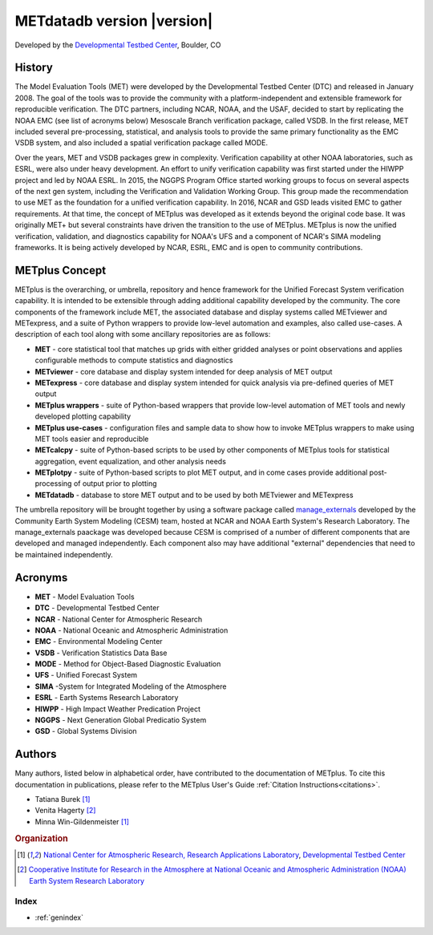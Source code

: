===========================
METdatadb version |version|
===========================
Developed by the `Developmental Testbed Center <https://dtcenter.org/>`_,
Boulder, CO

.. image:: _static/METplus_banner_photo_web.png

History
-------
The Model Evaluation Tools (MET) were developed by the Developmental Testbed
Center (DTC)  and released in January 2008. The goal of the tools was to
provide the community with a platform-independent and extensible framework
for reproducible verification.
The DTC partners, including NCAR, NOAA, and the USAF, decided to start by
replicating the NOAA EMC (see list of acronyms below) Mesoscale Branch
verification package, called VSDB.
In the first release, MET included several pre-processing, statistical,
and analysis tools to provide the same primary functionality as the EMC VSDB
system, and also included a spatial verification package called MODE.

Over the years, MET and VSDB packages grew in complexity.  Verification
capability at other NOAA laboratories, such as ESRL, were also under heavy
development.  An effort to unify verification capability was first started
under the HIWPP project and led by NOAA ESRL.  In 2015, the NGGPS
Program Office started working groups to focus on several aspects of the
next gen system, including the Verification and Validation Working Group.
This group made the recommendation to use MET as the foundation for a
unified verification capability.  In 2016, NCAR and GSD leads visited EMC
to gather requirements.  At that time, the concept of METplus was developed
as it extends beyond the original code base.  It was originally MET+ but
several constraints have driven the transition to the use of METplus.
METplus is now the unified verification, validation, and
diagnostics capability for NOAA's UFS and a component of NCAR's SIMA
modeling frameworks.  It is being actively developed by NCAR, ESRL, EMC
and is open to community contributions.


METplus Concept
---------------
METplus is the overarching, or umbrella, repository and hence framework for
the Unified Forecast System verification capability.  It is intended to be
extensible through adding additional capability developed by the community.
The core components of the framework include MET, the associated database and
display systems called METviewer and METexpress, and a suite of Python
wrappers to provide low-level automation and examples, also called use-cases.
A description of each tool along with some ancillary repositories are as
follows:

* **MET** - core statistical tool that matches up grids with either gridded
  analyses or point observations and applies configurable methods to compute
  statistics and diagnostics
* **METviewer**  - core database and display system intended for deep analysis
  of MET output
* **METexpress**  - core database and display system intended for quick
  analysis via pre-defined queries of MET output
* **METplus wrappers**  - suite of Python-based wrappers that provide
  low-level automation of MET tools and newly developed plotting capability
* **METplus use-cases** - configuration files and sample data to show how to
  invoke METplus wrappers to make using MET tools easier and reproducible
* **METcalcpy**  - suite of Python-based scripts to be used by other
  components of METplus tools for statistical aggregation, event
  equalization, and other analysis needs
* **METplotpy**  - suite of Python-based scripts to plot MET output,
  and in come cases provide additional post-processing of output prior
  to plotting
* **METdatadb**  - database to store MET output and to be used by both
  METviewer and METexpress

The umbrella repository will be brought together by using a software package
called `manage_externals <https://github.com/ESMCI/manage_externals>`_
developed by the Community Earth System Modeling (CESM) team, hosted at NCAR
and NOAA Earth System's Research Laboratory.  The manage_externals paackage
was developed because CESM is comprised of a number of different components
that are developed and managed independently. Each component also may have
additional "external" dependencies that need to be maintained independently.

Acronyms
--------

* **MET** - Model Evaluation Tools
* **DTC** - Developmental Testbed Center
* **NCAR** - National Center for Atmospheric Research
* **NOAA** - National Oceanic and Atmospheric Administration
* **EMC** - Environmental Modeling Center
* **VSDB** - Verification Statistics Data Base
* **MODE** - Method for Object-Based Diagnostic Evaluation
* **UFS** - Unified Forecast System
* **SIMA** -System for Integrated Modeling of the Atmosphere
* **ESRL** - Earth Systems Research Laboratory
* **HIWPP** - High Impact Weather Predication Project
* **NGGPS** - Next Generation Global Predicatio System
* **GSD** - Global Systems Division


Authors
-------

Many authors, listed below in alphabetical order, have contributed to the documentation of METplus.
To cite this documentation in publications, please refer to the METplus User's Guide :ref:`Citation Instructions<citations>`.

* Tatiana Burek [#NCAR]_
* Venita Hagerty [#CIRA]_
* Minna Win-Gildenmeister [#NCAR]_

.. rubric:: Organization

.. [#NCAR] `National Center for Atmospheric Research, Research
       Applications Laboratory <https://ral.ucar.edu/>`_, `Developmental Testbed Center <https://dtcenter.org/>`_
.. [#CIRA] `Cooperative Institute for Research in the Atmosphere at
       National Oceanic and Atmospheric Administration (NOAA) Earth 
       System Research Laboratory <https://www.esrl.noaa.gov/>`_


.. Toctree::
   :hidden:
   :caption: METdatadb

   Users_Guide/index

Index
=====

* :ref:`genindex`

  
	     
		      
